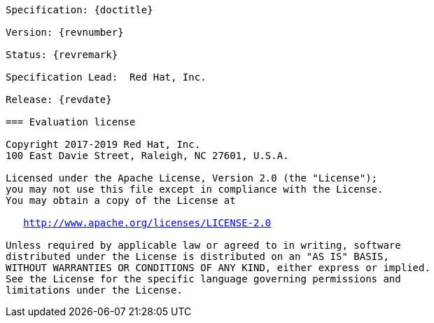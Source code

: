 [subs="normal"]
....

Specification: {doctitle}

Version: {revnumber}

Status: {revremark}

Specification Lead:  Red Hat, Inc.

Release: {revdate}

=== Evaluation license

Copyright 2017-2019 Red Hat, Inc.
100 East Davie Street, Raleigh, NC 27601, U.S.A.

Licensed under the Apache License, Version 2.0 (the "License");
you may not use this file except in compliance with the License.
You may obtain a copy of the License at

   http://www.apache.org/licenses/LICENSE-2.0

Unless required by applicable law or agreed to in writing, software
distributed under the License is distributed on an "AS IS" BASIS,
WITHOUT WARRANTIES OR CONDITIONS OF ANY KIND, either express or implied.
See the License for the specific language governing permissions and
limitations under the License.

....
